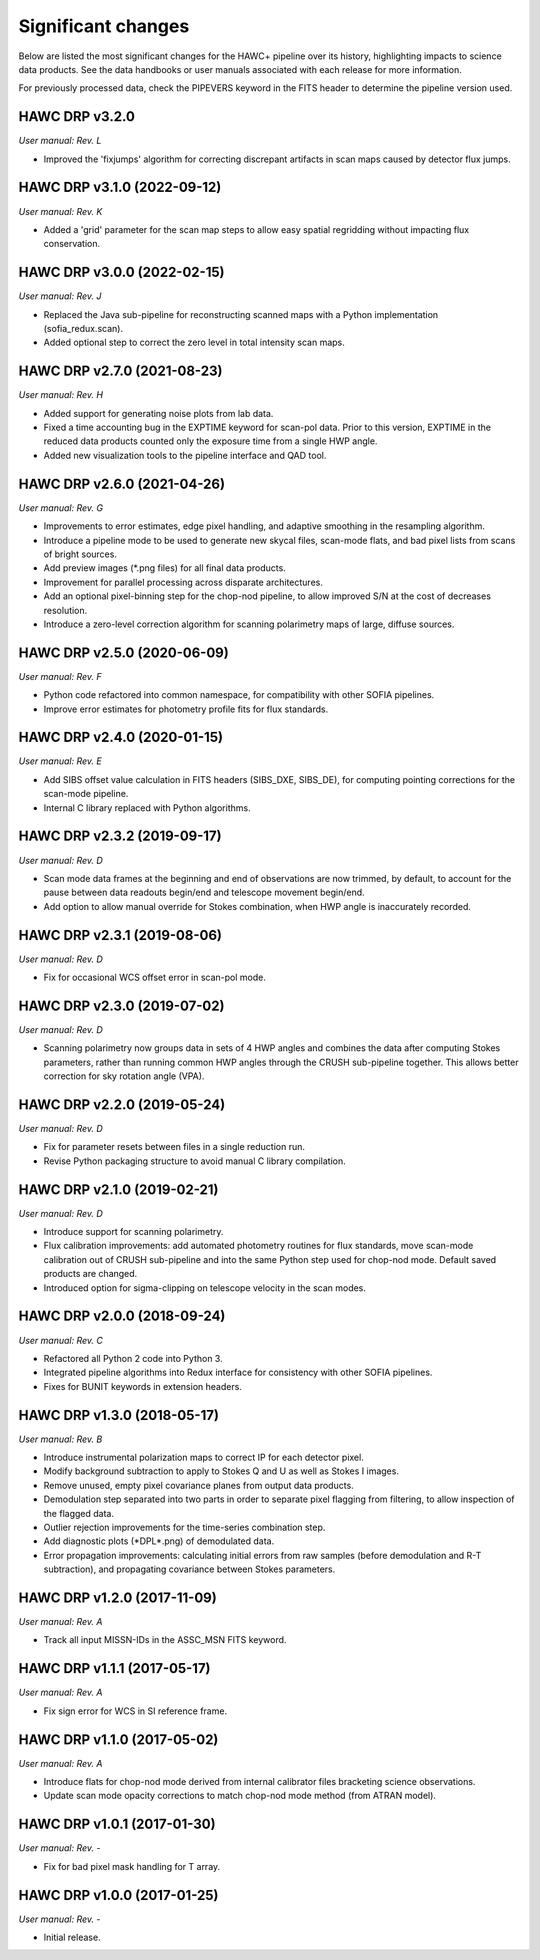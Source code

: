 
Significant changes
-------------------
Below are listed the most significant changes for the HAWC+ pipeline
over its history, highlighting impacts to science data products.
See the data handbooks or user manuals associated with each release
for more information.

For previously processed data, check the PIPEVERS keyword in the FITS
header to determine the pipeline version used.

HAWC DRP v3.2.0
~~~~~~~~~~~~~~~
*User manual: Rev. L*

- Improved the 'fixjumps' algorithm for correcting discrepant artifacts
  in scan maps caused by detector flux jumps.

HAWC DRP v3.1.0 (2022-09-12)
~~~~~~~~~~~~~~~~~~~~~~~~~~~~
*User manual: Rev. K*

- Added a 'grid' parameter for the scan map steps to allow easy spatial
  regridding without impacting flux conservation.

HAWC DRP v3.0.0 (2022-02-15)
~~~~~~~~~~~~~~~~~~~~~~~~~~~~
*User manual: Rev. J*

- Replaced the Java sub-pipeline for reconstructing scanned maps with
  a Python implementation (sofia_redux.scan).
- Added optional step to correct the zero level in total intensity
  scan maps.

HAWC DRP v2.7.0 (2021-08-23)
~~~~~~~~~~~~~~~~~~~~~~~~~~~~
*User manual: Rev. H*

- Added support for generating noise plots from lab data.
- Fixed a time accounting bug in the EXPTIME keyword for scan-pol data.
  Prior to this version, EXPTIME in the reduced data products counted
  only the exposure time from a single HWP angle.
- Added new visualization tools to the pipeline interface and QAD tool.

HAWC DRP v2.6.0 (2021-04-26)
~~~~~~~~~~~~~~~~~~~~~~~~~~~~
*User manual: Rev. G*

- Improvements to error estimates, edge pixel handling, and adaptive
  smoothing in the resampling algorithm.
- Introduce a pipeline mode to be used to generate new skycal files,
  scan-mode flats, and bad pixel lists from scans of bright sources.
- Add preview images (\*.png files) for all final data products.
- Improvement for parallel processing across disparate architectures.
- Add an optional pixel-binning step for the chop-nod pipeline,
  to allow improved S/N at the cost of decreases resolution.
- Introduce a zero-level correction algorithm for scanning polarimetry
  maps of large, diffuse sources.

HAWC DRP v2.5.0 (2020-06-09)
~~~~~~~~~~~~~~~~~~~~~~~~~~~~
*User manual: Rev. F*

- Python code refactored into common namespace, for compatibility
  with other SOFIA pipelines.
- Improve error estimates for photometry profile fits for flux
  standards.

HAWC DRP v2.4.0 (2020-01-15)
~~~~~~~~~~~~~~~~~~~~~~~~~~~~
*User manual: Rev. E*

- Add SIBS offset value calculation in FITS headers (SIBS_DXE, SIBS_DE),
  for computing pointing corrections for the scan-mode pipeline.
- Internal C library replaced with Python algorithms.

HAWC DRP v2.3.2 (2019-09-17)
~~~~~~~~~~~~~~~~~~~~~~~~~~~~
*User manual: Rev. D*

- Scan mode data frames at the beginning and end of observations
  are now trimmed, by default, to account for the pause between
  data readouts begin/end and telescope movement begin/end.
- Add option to allow manual override for Stokes combination,
  when HWP angle is inaccurately recorded.

HAWC DRP v2.3.1 (2019-08-06)
~~~~~~~~~~~~~~~~~~~~~~~~~~~~
*User manual: Rev. D*

- Fix for occasional WCS offset error in scan-pol mode.

HAWC DRP v2.3.0 (2019-07-02)
~~~~~~~~~~~~~~~~~~~~~~~~~~~~
*User manual: Rev. D*

- Scanning polarimetry now groups data in sets of 4 HWP angles and
  combines the data after computing Stokes parameters, rather than
  running common HWP angles through the CRUSH sub-pipeline together.
  This allows better correction for sky rotation angle (VPA).

HAWC DRP v2.2.0 (2019-05-24)
~~~~~~~~~~~~~~~~~~~~~~~~~~~~
*User manual: Rev. D*

- Fix for parameter resets between files in a single reduction run.
- Revise Python packaging structure to avoid manual C library compilation.

HAWC DRP v2.1.0 (2019-02-21)
~~~~~~~~~~~~~~~~~~~~~~~~~~~~
*User manual: Rev. D*

- Introduce support for scanning polarimetry.
- Flux calibration improvements: add automated photometry routines
  for flux standards, move scan-mode calibration out of CRUSH sub-pipeline
  and into the same Python step used for chop-nod mode. Default saved
  products are changed.
- Introduced option for sigma-clipping on telescope velocity in the
  scan modes.

HAWC DRP v2.0.0 (2018-09-24)
~~~~~~~~~~~~~~~~~~~~~~~~~~~~
*User manual: Rev. C*

- Refactored all Python 2 code into Python 3.
- Integrated pipeline algorithms into Redux interface for consistency
  with other SOFIA pipelines.
- Fixes for BUNIT keywords in extension headers.

HAWC DRP v1.3.0 (2018-05-17)
~~~~~~~~~~~~~~~~~~~~~~~~~~~~
*User manual: Rev. B*

- Introduce instrumental polarization maps to correct IP for each
  detector pixel.
- Modify background subtraction to apply to Stokes Q and U as well
  as Stokes I images.
- Remove unused, empty pixel covariance planes from output data products.
- Demodulation step separated into two parts in order to separate pixel
  flagging from filtering, to allow inspection of the flagged data.
- Outlier rejection improvements for the time-series combination step.
- Add diagnostic plots (\*DPL\*.png) of demodulated data.
- Error propagation improvements: calculating initial errors from raw
  samples (before demodulation and R-T subtraction), and propagating
  covariance between Stokes parameters.

HAWC DRP v1.2.0 (2017-11-09)
~~~~~~~~~~~~~~~~~~~~~~~~~~~~
*User manual: Rev. A*

- Track all input MISSN-IDs in the ASSC_MSN FITS keyword.

HAWC DRP v1.1.1 (2017-05-17)
~~~~~~~~~~~~~~~~~~~~~~~~~~~~
*User manual: Rev. A*

- Fix sign error for WCS in SI reference frame.

HAWC DRP v1.1.0 (2017-05-02)
~~~~~~~~~~~~~~~~~~~~~~~~~~~~
*User manual: Rev. A*

- Introduce flats for chop-nod mode derived from internal calibrator files
  bracketing science observations.
- Update scan mode opacity corrections to match chop-nod mode method
  (from ATRAN model).

HAWC DRP v1.0.1 (2017-01-30)
~~~~~~~~~~~~~~~~~~~~~~~~~~~~
*User manual: Rev. -*

- Fix for bad pixel mask handling for T array.

HAWC DRP v1.0.0 (2017-01-25)
~~~~~~~~~~~~~~~~~~~~~~~~~~~~
*User manual: Rev. -*

- Initial release.
